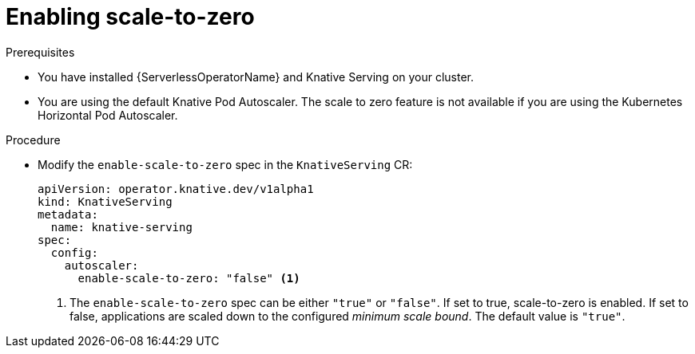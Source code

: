// Module included in the following assemblies:
//
// * serverless/admin_guide/serverless-admin-autoscaling.adoc

:_content-type: PROCEDURE
[id="serverless-enable-scale-to-zero_{context}"]
= Enabling scale-to-zero

ifdef::openshift-enterprise[]
Cluster administrators can enable or disable scale-to-zero globally for the cluster.
endif::[]

ifdef::openshift-dedicated[]
Cluster or dedicated administrators can enable or disable scale-to-zero globally for the cluster.
endif::[]

.Prerequisites

* You have installed {ServerlessOperatorName} and Knative Serving on your cluster.

ifdef::openshift-enterprise[]
* You have cluster administrator permissions.
endif::[]

ifdef::openshift-dedicated[]
* You have cluster or dedicated administrator permissions.
endif::[]

* You are using the default Knative Pod Autoscaler. The scale to zero feature is not available if you are using the Kubernetes Horizontal Pod Autoscaler.

.Procedure

* Modify the `enable-scale-to-zero` spec in the `KnativeServing` CR:
+
[source,yaml]
----
apiVersion: operator.knative.dev/v1alpha1
kind: KnativeServing
metadata:
  name: knative-serving
spec:
  config:
    autoscaler:
      enable-scale-to-zero: "false" <1>
----
<1> The `enable-scale-to-zero` spec can be either `"true"` or `"false"`. If set to true, scale-to-zero is enabled. If set to false, applications are scaled down to the configured _minimum scale bound_. The default value is `"true"`.
